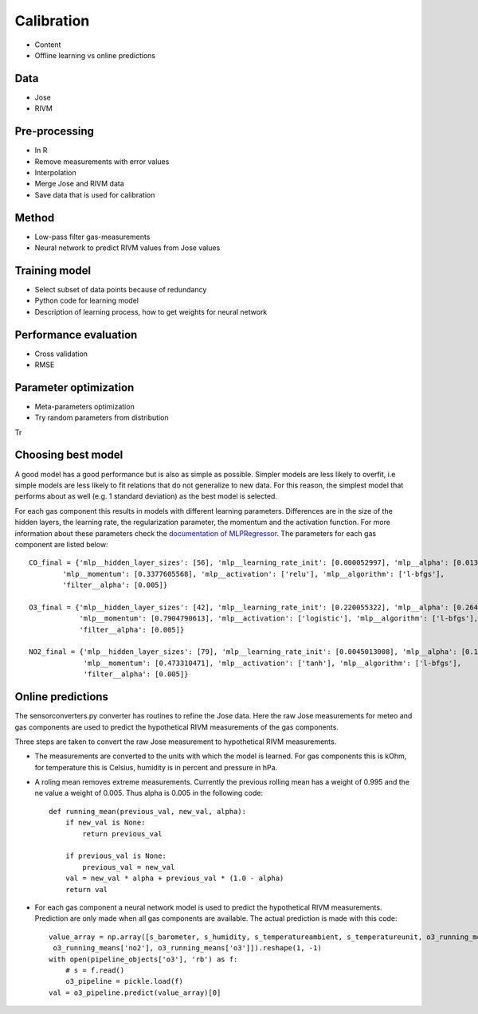 .. _calibration:

===========
Calibration
===========

* Content
* Offline learning vs online predictions

Data
====

* Jose
* RIVM

Pre-processing
==============

* In R
* Remove measurements with error values
* Interpolation
* Merge Jose and RIVM data
* Save data that is used for calibration

Method
======

* Low-pass filter gas-measurements
* Neural network to predict RIVM values from Jose values

Training model
==============

* Select subset of data points because of redundancy
* Python code for learning model
* Description of learning process, how to get weights for neural network

Performance evaluation
======================

* Cross validation
* RMSE

Parameter optimization
======================

* Meta-parameters optimization
* Try random parameters from distribution

Tr

Choosing best model
===================

A good model has a good performance but is also as simple as possible. Simpler models are less likely to overfit, i.e
simple models are less likely to fit relations that do not generalize to new data. For this reason, the simplest
model that performs about as well (e.g. 1 standard deviation) as the best model is selected.

For each gas component this results in models with different learning parameters. Differences are in the size of the
hidden layers, the learning rate, the regularization parameter, the momentum and the activation function. For more
information about these parameters check the
`documentation of MLPRegressor <http://scikit-learn.org/dev/modules/generated/sklearn.neural_network.MLPRegressor
.html#sklearn.neural_network.MLPRegressor>`_.
The parameters for each gas component are listed below: ::

    CO_final = {'mlp__hidden_layer_sizes': [56], 'mlp__learning_rate_init': [0.000052997], 'mlp__alpha': [0.0132466772],
            'mlp__momentum': [0.3377605568], 'mlp__activation': ['relu'], 'mlp__algorithm': ['l-bfgs'],
            'filter__alpha': [0.005]}

    O3_final = {'mlp__hidden_layer_sizes': [42], 'mlp__learning_rate_init': [0.220055322], 'mlp__alpha': [0.2645091504],
                'mlp__momentum': [0.7904790613], 'mlp__activation': ['logistic'], 'mlp__algorithm': ['l-bfgs'],
                'filter__alpha': [0.005]}

    NO2_final = {'mlp__hidden_layer_sizes': [79], 'mlp__learning_rate_init': [0.0045013008], 'mlp__alpha': [0.1382210543],
                 'mlp__momentum': [0.473310471], 'mlp__activation': ['tanh'], 'mlp__algorithm': ['l-bfgs'],
                 'filter__alpha': [0.005]}

Online predictions
==================

The sensorconverters.py converter has routines to refine the Jose data. Here the raw Jose measurements for meteo and
gas components are used to predict the hypothetical RIVM measurements of the gas components.

Three steps are taken to convert the raw Jose measurement to hypothetical RIVM measurements.

* The measurements are converted to the units with which the model is learned. For gas components this is kOhm, for
  temperature this is Celsius, humidity is in percent and pressure in hPa.

* A roling mean removes extreme measurements. Currently the previous rolling mean has a weight of 0.995 and the ne
  value a weight of 0.005. Thus alpha is 0.005 in the following code: ::

    def running_mean(previous_val, new_val, alpha):
        if new_val is None:
            return previous_val

        if previous_val is None:
            previous_val = new_val
        val = new_val * alpha + previous_val * (1.0 - alpha)
        return val

* For each gas component a neural network model is used to predict the hypothetical RIVM measurements. Prediction
  are only made when all gas components are available. The actual prediction is made with this code: ::

    value_array = np.array([s_barometer, s_humidity, s_temperatureambient, s_temperatureunit, o3_running_means['co'],
     o3_running_means['no2'], o3_running_means['o3']]).reshape(1, -1)
    with open(pipeline_objects['o3'], 'rb') as f:
        # s = f.read()
        o3_pipeline = pickle.load(f)
    val = o3_pipeline.predict(value_array)[0]

